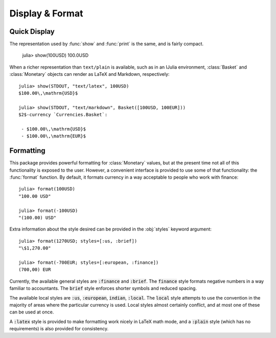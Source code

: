 Display & Format
================

Quick Display
-------------

The representation used by :func:`show` and :func:`print` is the same, and is
fairly compact.

  julia> show(100USD)
  100.0USD

When a richer representation than ``text/plain`` is available, such as in an
IJulia environment, :class:`Basket` and :class:`Monetary` objects can render
as LaTeX and Markdown, respectively::

  julia> show(STDOUT, "text/latex", 100USD)
  $100.00\,\mathrm{USD}$

  julia> show(STDOUT, "text/markdown", Basket([100USD, 100EUR]))
  $2$-currency `Currencies.Basket`:

   - $100.00\,\mathrm{USD}$
   - $100.00\,\mathrm{EUR}$

Formatting
----------

This package provides powerful formatting for :class:`Monetary` values, but at
the present time not all of this functionality is exposed to the user. However,
a convenient interface is provided to use some of that functionality: the
:func:`format` function. By default, it formats currency in a way acceptable to
people who work with finance::

  julia> format(100USD)
  "100.00 USD"

  julia> format(-100USD)
  "(100.00) USD"

Extra information about the style desired can be provided in the :obj:`styles`
keyword argument::

  julia> format(1270USD; styles=[:us, :brief])
  "\$1,270.00"

  julia> format(-700EUR; styles=[:european, :finance])
  (700,00) EUR

Currently, the available general styles are :code:`:finance` and :code:`:brief`.
The :code:`finance` style formats negative numbers in a way familiar to
accountants. The :code:`brief` style enforces shorter symbols and reduced
spacing.

The available local styles are :code:`:us`, :code:`:european`, :code:`indian`,
:code:`:local`. The :code:`local` style attempts to use the convention in the
majority of areas where the particular currency is used. Local styles almost
certainly conflict, and at most one of these can be used at once.

A :code:`:latex` style is provided to make formatting work nicely in LaTeX math
mode, and a :code:`:plain` style (which has no requirements) is also provided
for consistency.
